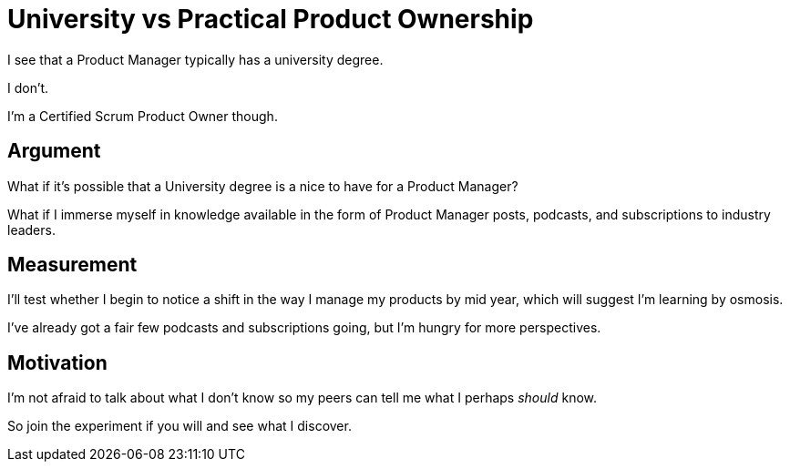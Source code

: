= University vs Practical Product Ownership

I see that a Product Manager typically has a university degree. 

I don't.

I'm a Certified Scrum Product Owner though.

== Argument

What if it's possible that a University degree is a nice to have for a Product Manager?

What if I immerse myself in knowledge available in the form of Product Manager posts, podcasts, and subscriptions to industry leaders. 

== Measurement

I'll test whether I begin to notice a shift in the way I manage my products by mid year, which will suggest I'm learning by osmosis.

I've already got a fair few podcasts and subscriptions going, but I'm hungry for more perspectives.

== Motivation

I'm not afraid to talk about what I don't know so my peers can tell me what I perhaps _should_ know.

So join the experiment if you will and see what I discover.

